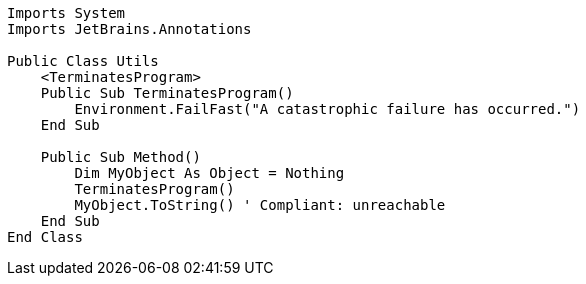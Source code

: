 [source,vbnet]
----
Imports System
Imports JetBrains.Annotations

Public Class Utils
    <TerminatesProgram>
    Public Sub TerminatesProgram()
        Environment.FailFast("A catastrophic failure has occurred.")
    End Sub

    Public Sub Method()
        Dim MyObject As Object = Nothing
        TerminatesProgram()
        MyObject.ToString() ' Compliant: unreachable
    End Sub
End Class
----